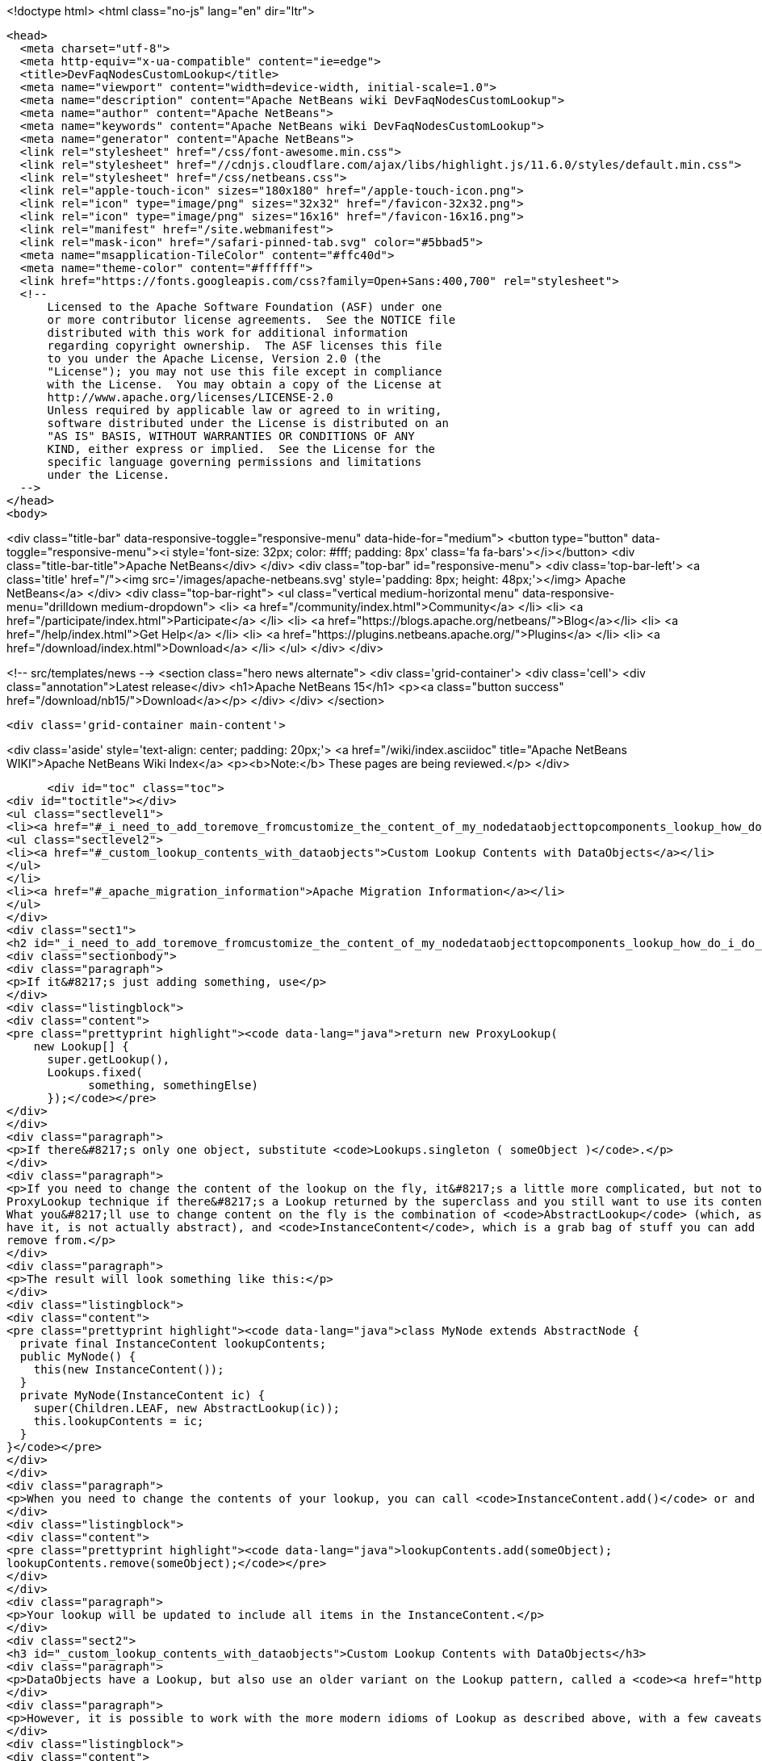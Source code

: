 

<!doctype html>
<html class="no-js" lang="en" dir="ltr">
  
  <head>
    <meta charset="utf-8">
    <meta http-equiv="x-ua-compatible" content="ie=edge">
    <title>DevFaqNodesCustomLookup</title>
    <meta name="viewport" content="width=device-width, initial-scale=1.0">
    <meta name="description" content="Apache NetBeans wiki DevFaqNodesCustomLookup">
    <meta name="author" content="Apache NetBeans">
    <meta name="keywords" content="Apache NetBeans wiki DevFaqNodesCustomLookup">
    <meta name="generator" content="Apache NetBeans">
    <link rel="stylesheet" href="/css/font-awesome.min.css">
    <link rel="stylesheet" href="//cdnjs.cloudflare.com/ajax/libs/highlight.js/11.6.0/styles/default.min.css"> 
    <link rel="stylesheet" href="/css/netbeans.css">
    <link rel="apple-touch-icon" sizes="180x180" href="/apple-touch-icon.png">
    <link rel="icon" type="image/png" sizes="32x32" href="/favicon-32x32.png">
    <link rel="icon" type="image/png" sizes="16x16" href="/favicon-16x16.png">
    <link rel="manifest" href="/site.webmanifest">
    <link rel="mask-icon" href="/safari-pinned-tab.svg" color="#5bbad5">
    <meta name="msapplication-TileColor" content="#ffc40d">
    <meta name="theme-color" content="#ffffff">
    <link href="https://fonts.googleapis.com/css?family=Open+Sans:400,700" rel="stylesheet"> 
    <!--
        Licensed to the Apache Software Foundation (ASF) under one
        or more contributor license agreements.  See the NOTICE file
        distributed with this work for additional information
        regarding copyright ownership.  The ASF licenses this file
        to you under the Apache License, Version 2.0 (the
        "License"); you may not use this file except in compliance
        with the License.  You may obtain a copy of the License at
        http://www.apache.org/licenses/LICENSE-2.0
        Unless required by applicable law or agreed to in writing,
        software distributed under the License is distributed on an
        "AS IS" BASIS, WITHOUT WARRANTIES OR CONDITIONS OF ANY
        KIND, either express or implied.  See the License for the
        specific language governing permissions and limitations
        under the License.
    -->
  </head>
  <body>
    

<div class="title-bar" data-responsive-toggle="responsive-menu" data-hide-for="medium">
    <button type="button" data-toggle="responsive-menu"><i style='font-size: 32px; color: #fff; padding: 8px' class='fa fa-bars'></i></button>
    <div class="title-bar-title">Apache NetBeans</div>
</div>
<div class="top-bar" id="responsive-menu">
    <div class='top-bar-left'>
        <a class='title' href="/"><img src='/images/apache-netbeans.svg' style='padding: 8px; height: 48px;'></img> Apache NetBeans</a>
    </div>
    <div class="top-bar-right">
        <ul class="vertical medium-horizontal menu" data-responsive-menu="drilldown medium-dropdown">
            <li> <a href="/community/index.html">Community</a> </li>
            <li> <a href="/participate/index.html">Participate</a> </li>
            <li> <a href="https://blogs.apache.org/netbeans/">Blog</a></li>
            <li> <a href="/help/index.html">Get Help</a> </li>
            <li> <a href="https://plugins.netbeans.apache.org/">Plugins</a> </li>
            <li> <a href="/download/index.html">Download</a> </li>
        </ul>
    </div>
</div>


    
<!-- src/templates/news -->
<section class="hero news alternate">
    <div class='grid-container'>
        <div class='cell'>
            <div class="annotation">Latest release</div>
            <h1>Apache NetBeans 15</h1>
            <p><a class="button success" href="/download/nb15/">Download</a></p>
        </div>
    </div>
</section>

    <div class='grid-container main-content'>
      
<div class='aside' style='text-align: center; padding: 20px;'>
    <a href="/wiki/index.asciidoc" title="Apache NetBeans WIKI">Apache NetBeans Wiki Index</a>
    <p><b>Note:</b> These pages are being reviewed.</p>
</div>

      <div id="toc" class="toc">
<div id="toctitle"></div>
<ul class="sectlevel1">
<li><a href="#_i_need_to_add_toremove_fromcustomize_the_content_of_my_nodedataobjecttopcomponents_lookup_how_do_i_do_it">I need to add-to/remove-from/customize the content of my Node/DataObject/TopComponent&#8217;s Lookup.  How do I do it?</a>
<ul class="sectlevel2">
<li><a href="#_custom_lookup_contents_with_dataobjects">Custom Lookup Contents with DataObjects</a></li>
</ul>
</li>
<li><a href="#_apache_migration_information">Apache Migration Information</a></li>
</ul>
</div>
<div class="sect1">
<h2 id="_i_need_to_add_toremove_fromcustomize_the_content_of_my_nodedataobjecttopcomponents_lookup_how_do_i_do_it">I need to add-to/remove-from/customize the content of my Node/DataObject/TopComponent&#8217;s Lookup.  How do I do it?</h2>
<div class="sectionbody">
<div class="paragraph">
<p>If it&#8217;s just adding something, use</p>
</div>
<div class="listingblock">
<div class="content">
<pre class="prettyprint highlight"><code data-lang="java">return new ProxyLookup(
    new Lookup[] {
      super.getLookup(),
      Lookups.fixed(
            something, somethingElse)
      });</code></pre>
</div>
</div>
<div class="paragraph">
<p>If there&#8217;s only one object, substitute <code>Lookups.singleton ( someObject )</code>.</p>
</div>
<div class="paragraph">
<p>If you need to change the content of the lookup on the fly, it&#8217;s a little more complicated, but not too much.  Use the above
ProxyLookup technique if there&#8217;s a Lookup returned by the superclass and you still want to use its content.
What you&#8217;ll use to change content on the fly is the combination of <code>AbstractLookup</code> (which, as fate would
have it, is not actually abstract), and <code>InstanceContent</code>, which is a grab bag of stuff you can add to and
remove from.</p>
</div>
<div class="paragraph">
<p>The result will look something like this:</p>
</div>
<div class="listingblock">
<div class="content">
<pre class="prettyprint highlight"><code data-lang="java">class MyNode extends AbstractNode {
  private final InstanceContent lookupContents;
  public MyNode() {
    this(new InstanceContent());
  }
  private MyNode(InstanceContent ic) {
    super(Children.LEAF, new AbstractLookup(ic));
    this.lookupContents = ic;
  }
}</code></pre>
</div>
</div>
<div class="paragraph">
<p>When you need to change the contents of your lookup, you can call <code>InstanceContent.add()</code> or and <code>InstanceContent.remove()</code>, e.g.:</p>
</div>
<div class="listingblock">
<div class="content">
<pre class="prettyprint highlight"><code data-lang="java">lookupContents.add(someObject);
lookupContents.remove(someObject);</code></pre>
</div>
</div>
<div class="paragraph">
<p>Your lookup will be updated to include all items in the InstanceContent.</p>
</div>
<div class="sect2">
<h3 id="_custom_lookup_contents_with_dataobjects">Custom Lookup Contents with DataObjects</h3>
<div class="paragraph">
<p>DataObjects have a Lookup, but also use an older variant on the Lookup pattern, called a <code><a href="http://bits.netbeans.org/dev/javadoc/org-openide-nodes/org/openide/nodes/CookieSet.html">CookieSet</a></code>.  Since this is a somewhat bewildering term, and <code>CookieSet</code> will eventually be deprecated, you may want to avoid using it.  A <code>CookieSet</code> ordinarily provides the <code>Lookup</code> for a DataObject;  and certain APIs such as <code>DataEditorSupport</code> require it.</p>
</div>
<div class="paragraph">
<p>However, it is possible to work with the more modern idioms of Lookup as described above, with a few caveats.  Such a DataObject typically looks like:</p>
</div>
<div class="listingblock">
<div class="content">
<pre class="prettyprint highlight"><code data-lang="java">public class FooDataObject extends MultiDataObject {
  private final Lookup lookup;
  private final InstanceContent lookupContents = new InstanceContent();
  public FooDataObject(FileObject pf, MultiFileLoader loader) throws DataObjectExistsException, IOException {
    super(pf, loader);
    lookup = new ProxyLookup(getCookieSet().getLookup(), new AbstractLookup(lookupContents));
    lookupContents.add (...whatever...);
  }

  @Override
  public Lookup getLookup() {
    return lookup;
  }

  @Override
  protected Node createNodeDelegate() {
    return new DataNode (this, Children.LEAF, getLookup());
  }
 //...</code></pre>
</div>
</div>
<div class="paragraph">
<p>You can then add and remove objects from your <code>InstanceContent</code> and the <code>DataObject</code> will behave as expected.</p>
</div>
<div class="paragraph">
<p><strong>Caveat 1: You really must override <code>createNodeDelegate()</code></strong> or otherwise (in your <code>DataNode</code> subclass) pass your <code>DataObject&#8217;s `Lookup</code> to your <code>DataNode&#8217;s constructor.  Otherwise its lookup will be `getCookieSet().getLookup()</code> and nothing added to your <code>InstanceContent</code> will appear in the <code>Lookup</code> of your <code>Node</code>.  So, <em>if you use AbstractLookup in a DataObject, make sure its Node is really using your DataObject&#8217;s Lookup</em>.</p>
</div>
<div class="paragraph">
<p><strong>Caveat 2: A DataObject should always appear in its own Lookup</strong> &mdash; If you are <em>really sure</em> that nothing is going to use your <code>DataObject&#8217;s `CookieSet</code> at all, you can omit merging <code>getCookieSet().getLookup()</code> into the <code>ProxyLookup</code> in the constructor.  However, many things will not work correctly if <em>the DataObject itself</em> cannot be found in its own <code>Lookup</code>.  If you are going to do that, replace <code>getCookieSet().getLookup()</code> with <code>Lookups.singleton(this)</code> to ensure it is present and cannot be removed or replaced.</p>
</div>
</div>
</div>
</div>
<div class="sect1">
<h2 id="_apache_migration_information">Apache Migration Information</h2>
<div class="sectionbody">
<div class="paragraph">
<p>The content in this page was kindly donated by Oracle Corp. to the
Apache Software Foundation.</p>
</div>
<div class="paragraph">
<p>This page was exported from <a href="http://wiki.netbeans.org/DevFaqNodesCustomLookup">http://wiki.netbeans.org/DevFaqNodesCustomLookup</a> ,
that was last modified by NetBeans user Jtulach
on 2010-07-24T19:02:08Z.</p>
</div>
<div class="paragraph">
<p><strong>NOTE:</strong> This document was automatically converted to the AsciiDoc format on 2018-02-07, and needs to be reviewed.</p>
</div>
</div>
</div>
      
<section class='tools'>
    <ul class="menu align-center">
        <li><a title="Facebook" href="https://www.facebook.com/NetBeans"><i class="fa fa-md fa-facebook"></i></a></li>
        <li><a title="Twitter" href="https://twitter.com/netbeans"><i class="fa fa-md fa-twitter"></i></a></li>
        <li><a title="Github" href="https://github.com/apache/netbeans"><i class="fa fa-md fa-github"></i></a></li>
        <li><a title="YouTube" href="https://www.youtube.com/user/netbeansvideos"><i class="fa fa-md fa-youtube"></i></a></li>
        <li><a title="Slack" href="https://tinyurl.com/netbeans-slack-signup/"><i class="fa fa-md fa-slack"></i></a></li>
        <li><a title="Issues" href="https://github.com/apache/netbeans/issues"><i class="fa fa-mf fa-bug"></i></a></li>
    </ul>
    <ul class="menu align-center">
        
        <li><a href="https://github.com/apache/netbeans-website/blob/master/netbeans.apache.org/src/content/wiki/DevFaqNodesCustomLookup.asciidoc" title="See this page in github"><i class="fa fa-md fa-edit"></i> See this page in GitHub.</a></li>
    </ul>
</section>

    </div>
    

    <div class='grid-container incubator-area' style='margin-top: 64px'>
      <div class='grid-x grid-padding-x'>
        <div class='large-auto cell text-center'>
          <a href="https://www.apache.org/">
            <img style="width: 320px" title="Apache Software Foundation" src="/images/asf_logo_wide.svg" />
          </a>
        </div>
        <div class='large-auto cell text-center'>
          <a href="https://www.apache.org/events/current-event.html">
            <img style="width:234px; height: 60px;" title="Apache Software Foundation current event" src="https://www.apache.org/events/current-event-234x60.png"/>
          </a>
        </div>
      </div>
    </div>
    <footer>
      <div class="grid-container">
        <div class="grid-x grid-padding-x">
          <div class="large-auto cell">
                    
            <h1><a href="/about/index.html">About</a></h1>
            <ul>
              <li><a href="https://netbeans.apache.org/community/who.html">Who's Who</a></li>
              <li><a href="https://www.apache.org/foundation/thanks.html">Thanks</a></li>
              <li><a href="https://www.apache.org/foundation/sponsorship.html">Sponsorship</a></li>
              <li><a href="https://www.apache.org/security/">Security</a></li>
            </ul>
          </div>
          <div class="large-auto cell">
            <h1><a href="/community/index.html">Community</a></h1>
            <ul>
              <li><a href="/community/mailing-lists.html">Mailing lists</a></li>
              <li><a href="/community/committer.html">Becoming a committer</a></li>
              <li><a href="/community/events.html">NetBeans Events</a></li>
              <li><a href="https://www.apache.org/events/current-event.html">Apache Events</a></li>
            </ul>
          </div>
          <div class="large-auto cell">
            <h1><a href="/participate/index.html">Participate</a></h1>
            <ul>
              <li><a href="/participate/submit-pr.html">Submitting Pull Requests</a></li>
              <li><a href="/participate/report-issue.html">Reporting Issues</a></li>
              <li><a href="/participate/index.html#documentation">Improving the documentation</a></li>
            </ul>
          </div>
          <div class="large-auto cell">
            <h1><a href="/help/index.html">Get Help</a></h1>
            <ul>
              <li><a href="/help/index.html#documentation">Documentation</a></li>
              <li><a href="/wiki/index.asciidoc">Wiki</a></li>
              <li><a href="/help/index.html#support">Community Support</a></li>
              <li><a href="/help/commercial-support.html">Commercial Support</a></li>
            </ul>
          </div>
          <div class="large-auto cell">
            <h1><a href="/download/index.html">Download</a></h1>
            <ul>
              <li><a href="/download/index.html">Releases</a></li>                    
              <li><a href="https://plugins.netbeans.apache.org/">Plugins</a></li>
              <li><a href="/download/index.html#source">Building from source</a></li>
              <li><a href="/download/index.html#previous">Previous releases</a></li>
            </ul>
          </div>
        </div>
      </div>
    </footer>
    <div class='footer-disclaimer'>
      <div class="footer-disclaimer-content">
        <p>Copyright &copy; 2017-2022 <a href="https://www.apache.org">The Apache Software Foundation</a>.</p>
        <p>Licensed under the Apache <a href="https://www.apache.org/licenses/">license</a>, version 2.0</p>
        <div style='max-width: 40em; margin: 0 auto'>
          <p>Apache, Apache NetBeans, NetBeans, the Apache feather logo and the Apache NetBeans logo are trademarks of <a href="https://www.apache.org">The Apache Software Foundation</a>.</p>
          <p>Oracle and Java are registered trademarks of Oracle and/or its affiliates.</p>
          <p>The Apache NetBeans website conforms to the <a href="https://privacy.apache.org/policies/privacy-policy-public.html">Apache Software Foundation Privacy Policy</a></p>
        </div>
            
      </div>
    </div>


    

    <script src="/js/vendor/jquery-3.2.1.min.js"></script>
    <script src="/js/vendor/what-input.js"></script>
    <script src="/js/vendor/foundation.min.js"></script>
    <script src="/js/vendor/jquery.colorbox-min.js"></script>
    <script src="/js/netbeans.js"></script>
    <script>

       $(function(){ $(document).foundation(); });
    </script>

    <script src="https://cdnjs.cloudflare.com/ajax/libs/highlight.js/11.6.0/highlight.min.js"></script>
    <script>
       $(document).ready(function() { $("pre code").each(function(i, block) { hljs.highlightBlock(block); }); }); 
    </script>

  </body>
</html>
